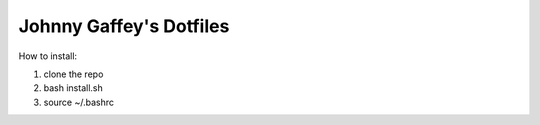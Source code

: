 Johnny Gaffey's Dotfiles
========================

How to install:

1. clone the repo
2. bash install.sh
3. source ~/.bashrc
